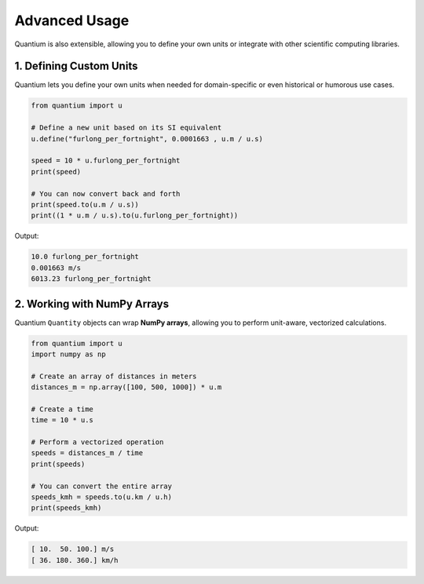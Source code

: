 Advanced Usage
================

Quantium is also extensible, allowing you to define your own units or integrate with other scientific computing libraries.

--------------------------------------
1. Defining Custom Units
--------------------------------------

Quantium lets you define your own units when needed for domain-specific or even historical or humorous use cases.

.. code-block:: python

    from quantium import u

    # Define a new unit based on its SI equivalent
    u.define("furlong_per_fortnight", 0.0001663 , u.m / u.s)

    speed = 10 * u.furlong_per_fortnight
    print(speed)

    # You can now convert back and forth
    print(speed.to(u.m / u.s))
    print((1 * u.m / u.s).to(u.furlong_per_fortnight))

Output:

.. code-block::

    10.0 furlong_per_fortnight
    0.001663 m/s
    6013.23 furlong_per_fortnight

--------------------------------------
2. Working with NumPy Arrays
--------------------------------------

Quantium ``Quantity`` objects can wrap **NumPy arrays**, allowing you to perform unit-aware, vectorized calculations.

.. code-block:: python

    from quantium import u
    import numpy as np

    # Create an array of distances in meters
    distances_m = np.array([100, 500, 1000]) * u.m

    # Create a time
    time = 10 * u.s

    # Perform a vectorized operation
    speeds = distances_m / time
    print(speeds)

    # You can convert the entire array
    speeds_kmh = speeds.to(u.km / u.h)
    print(speeds_kmh)

Output:

.. code-block::

    [ 10.  50. 100.] m/s
    [ 36. 180. 360.] km/h